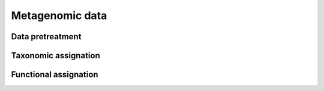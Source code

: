 .. _pipeline-construction-metagenomic:

Metagenomic data
################

Data pretreatment
=================

Taxonomic assignation
=====================

Functional assignation
======================